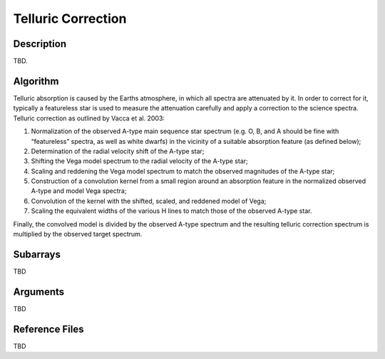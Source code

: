 ===================
Telluric Correction
===================

Description
-----------

TBD.


Algorithm
---------

Telluric absorption is caused by the Earths atmosphere, in which all spectra are attenuated by it. In order to correct for it, typically a featureless star is used to measure the attenuation carefully and apply a correction to the science spectra. Telluric correction as outlined by Vacca et al. 2003:

1. Normalization of the observed A-type main sequence star spectrum (e.g. O, B, and A should be fine with “featureless” spectra, as well as white dwarfs) in the vicinity of a suitable absorption feature (as defined below);

2. Determination of the radial velocity shift of the A-type star;

3. Shifting the Vega model spectrum to the radial velocity of the A-type star;

4. Scaling and reddening the Vega model spectrum to match the observed magnitudes of the A-type star;

5. Construction of a convolution kernel from a small region around an absorption feature in the normalized observed A-type and model Vega spectra;

6. Convolution of the kernel with the shifted, scaled, and reddened model of Vega;

7. Scaling the equivalent widths of the various H lines to match those of the observed A-type star.

Finally, the convolved model is divided by the observed A-type spectrum and the resulting telluric correction spectrum is multiplied by the observed target spectrum.


Subarrays
---------

TBD


Arguments
---------

TBD

Reference Files
---------------

TBD